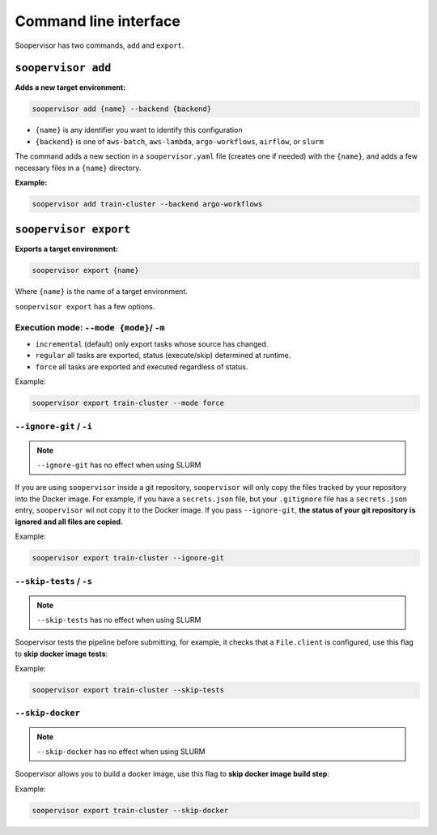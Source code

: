 Command line interface
======================

Soopervisor has two commands, ``add`` and ``export``.

``soopervisor add``
-------------------

**Adds a new target environment:**

.. code-block:: sh

    soopervisor add {name} --backend {backend}


* ``{name}`` is any identifier you want to identify this configuration
* ``{backend}`` is one of ``aws-batch``, ``aws-lambda``, ``argo-workflows``, ``airflow``, or ``slurm``

The command adds a new section in a ``soopervisor.yaml`` file (creates one if
needed) with the ``{name}``, and adds a few necessary files in a ``{name}``
directory.

**Example:**

.. code-block:: sh

    soopervisor add train-cluster --backend argo-workflows


``soopervisor export``
----------------------

**Exports a target environment:**


.. code-block:: sh

    soopervisor export {name}

Where ``{name}`` is the name of a target environment.


``soopervisor export`` has a few options.

Execution mode: ``--mode {mode}``/ ``-m``
*****************************************

* ``incremental`` (default) only export tasks whose source has changed.
* ``regular`` all tasks are exported, status (execute/skip) determined at runtime.
* ``force`` all tasks are exported and executed regardless of status.


Example:

.. code-block:: sh

    soopervisor export train-cluster --mode force


``--ignore-git`` / ``-i``
*************************

.. note:: ``--ignore-git`` has no effect when using SLURM

If you are using ``soopervisor`` inside a git repository, ``soopervisor`` will
only copy the files tracked by your repository into the Docker image. For
example, if you have a ``secrets.json`` file, but your ``.gitignore`` file
has a ``secrets.json`` entry, ``soopervisor`` wil not copy it to the Docker
image. If you pass ``--ignore-git``, **the status of your git repository is
ignored and all files are copied.**

Example:

.. code-block:: sh

    soopervisor export train-cluster --ignore-git


``--skip-tests`` / ``-s``
*************************

.. note:: ``--skip-tests`` has no effect when using SLURM

Soopervisor tests the pipeline before submitting, for example, it checks that
a ``File.client`` is configured, use this flag to **skip docker image tests**:


Example:

.. code-block:: sh

    soopervisor export train-cluster --skip-tests


``--skip-docker``
*************************

.. note:: ``--skip-docker`` has no effect when using SLURM

    .. versionadded:: 0.8.1

         Added `--skip-docker` option to `soopervisor export`      

Soopervisor allows you to build a docker image, use this flag to **skip docker image build step**:


Example:

.. code-block:: sh

    soopervisor export train-cluster --skip-docker